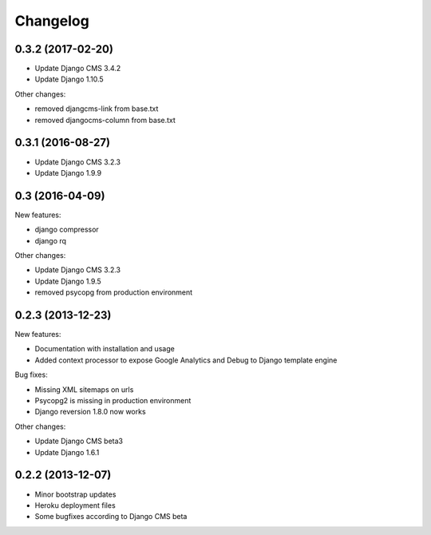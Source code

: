 =========
Changelog
=========

0.3.2 (2017-02-20)
------------------

* Update Django CMS 3.4.2
* Update Django 1.10.5

Other changes:

* removed djangcms-link from base.txt 
* removed djangocms-column from base.txt

0.3.1 (2016-08-27)
------------------

* Update Django CMS 3.2.3
* Update Django 1.9.9


0.3 (2016-04-09)
------------------

New features:

* django compressor
* django rq
  
Other changes:

* Update Django CMS 3.2.3
* Update Django 1.9.5
* removed psycopg from production environment

0.2.3 (2013-12-23)
------------------

New features:

* Documentation with installation and usage
* Added context processor to expose Google Analytics and Debug to Django template engine

Bug fixes:

* Missing XML sitemaps on urls
* Psycopg2 is missing in production environment
* Django reversion 1.8.0 now works

Other changes:

* Update Django CMS beta3
* Update Django 1.6.1

0.2.2 (2013-12-07)
------------------

* Minor bootstrap updates
* Heroku deployment files
* Some bugfixes according to Django CMS beta